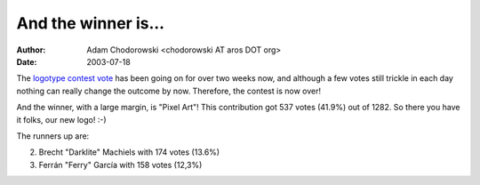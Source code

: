 ====================
And the winner is...
====================

:Author: Adam Chodorowski <chodorowski AT aros DOT org>
:Date:   2003-07-18

The `logotype contest vote`__ has been going on for over two weeks now, and 
although a few votes still trickle in each day nothing can really change the
outcome by now. Therefore, the contest is now over!

And the winner, with a large margin, is "Pixel Art"! This contribution got   
537 votes (41.9%) out of 1282. So there you have it folks, our new logo! :-)

The runners up are:

2. Brecht "Darklite" Machiels with 174 votes (13.6%)
3. Ferrán "Ferry" García with 158 votes (12,3%)


__ ../../misc/historic/logotypecontest

